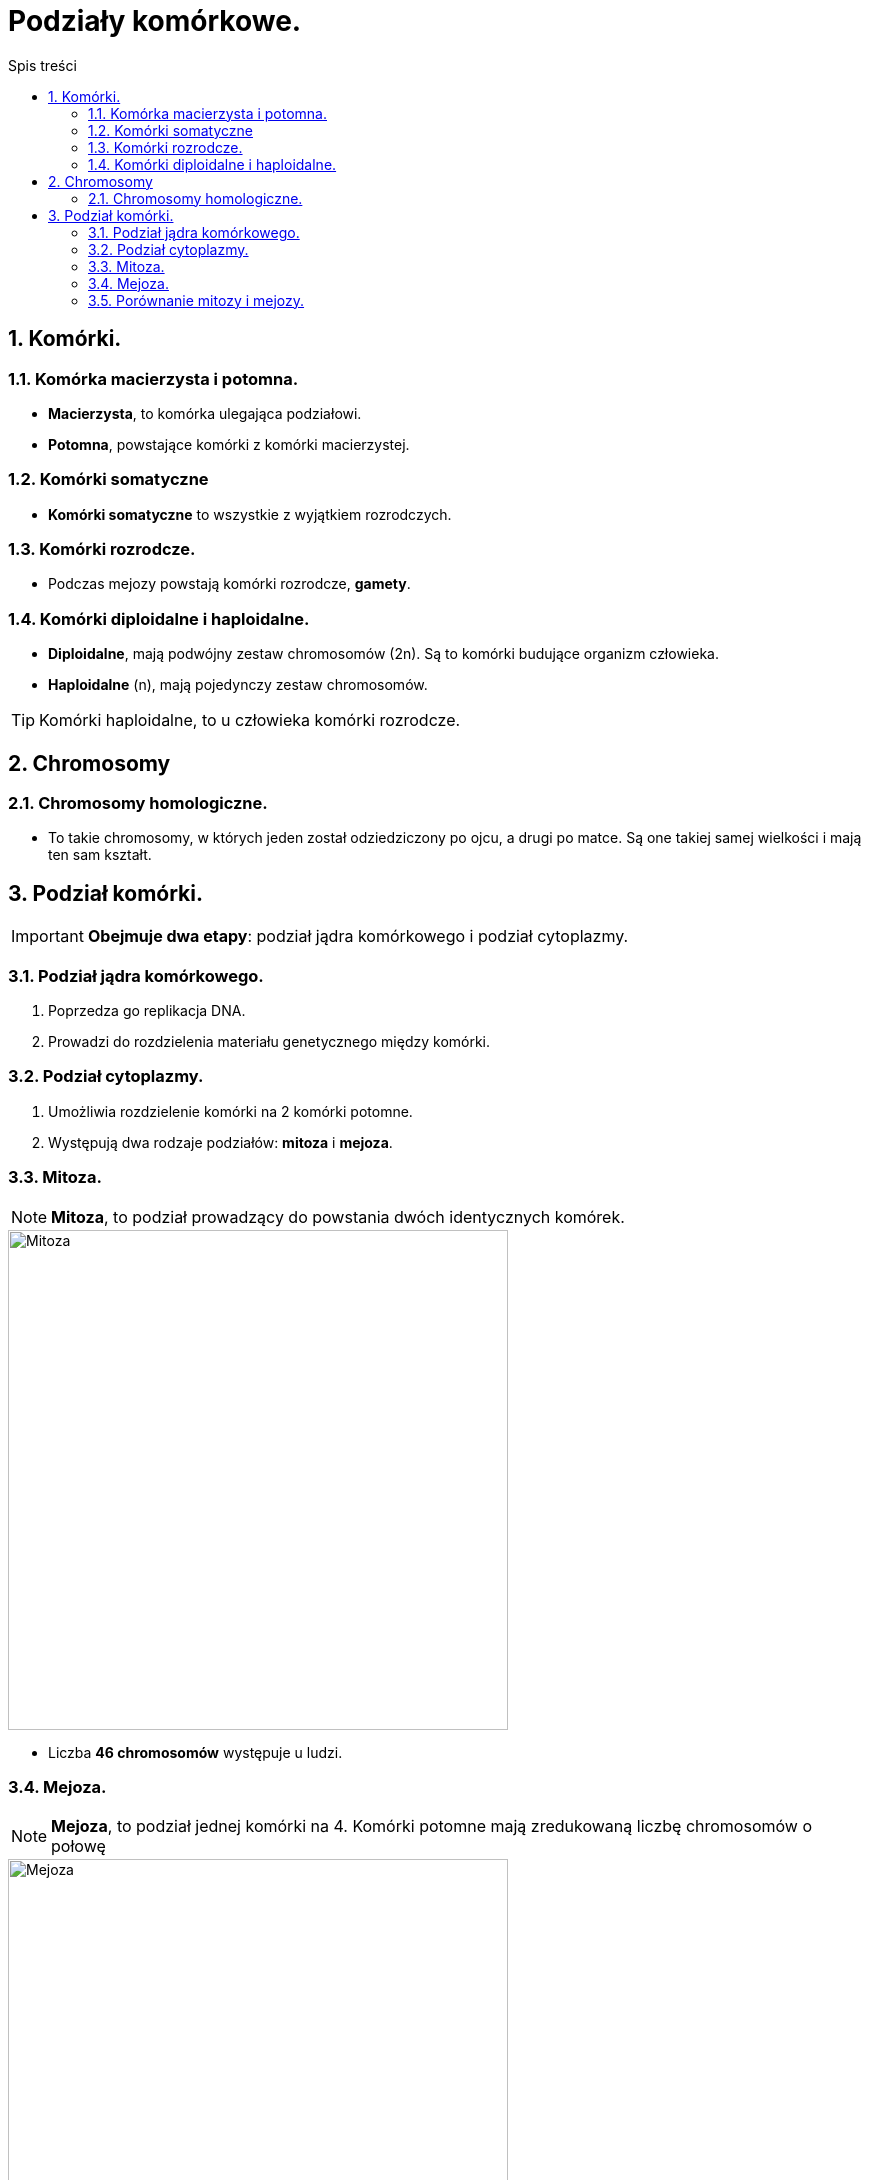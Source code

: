 = Podziały komórkowe.
:toc:
:toc-title: Spis treści
:sectnums:
:icons: font
:imagesdir: obrazki
ifdef::env-github[]
:tip-caption: :bulb:
:note-caption: :information_source:
:important-caption: :heavy_exclamation_mark:
:caution-caption: :fire:
:warning-caption: :warning:
endif::[]

== Komórki.

=== Komórka macierzysta i potomna.
* *Macierzysta*, to komórka ulegająca podziałowi.
* *Potomna*, powstające komórki z komórki macierzystej.

=== Komórki somatyczne
* *Komórki somatyczne* to wszystkie z wyjątkiem rozrodczych.

=== Komórki rozrodcze.
* Podczas mejozy powstają komórki rozrodcze, *gamety*.

=== Komórki diploidalne i haploidalne.
* *Diploidalne*, mają podwójny zestaw chromosomów (2n). Są to komórki budujące organizm człowieka.

* *Haploidalne* (n), mają pojedynczy zestaw chromosomów.

TIP: Komórki haploidalne, to  u człowieka komórki rozrodcze.

== Chromosomy

=== Chromosomy homologiczne.
* To takie chromosomy, w których jeden został odziedziczony po ojcu, a drugi po matce. Są one takiej samej wielkości i mają ten sam kształt.


== Podział komórki.
IMPORTANT: *Obejmuje dwa etapy*: podział jądra komórkowego i podział cytoplazmy.

=== Podział jądra komórkowego.
. Poprzedza go replikacja DNA.
. Prowadzi do rozdzielenia materiału genetycznego między komórki.

=== Podział cytoplazmy.
. Umożliwia rozdzielenie komórki na 2 komórki potomne.
. Występują dwa rodzaje podziałów: *mitoza* i *mejoza*.

=== Mitoza.
====
NOTE: *Mitoza*, to podział prowadzący do powstania dwóch identycznych komórek.

image::Mitoza.jpg[Mitoza,500]

* Liczba *46 chromosomów* występuje u ludzi.
====

=== Mejoza.
====
NOTE: *Mejoza*, to podział jednej komórki na 4. Komórki potomne mają zredukowaną liczbę chromosomów o połowę

image::Mejoza.jpg[Mejoza,500]

* Liczba *46 chromosomów* występuje u ludzi.
====

=== Porównanie mitozy i mejozy.

====
[cols="<1,<1"]
|===
|*Mitoza*
|*Mejoza*
|1) Przed podziałem następuje replikacja.

2) Podczas mitozy dochodzi do jednego podziału.

3) Komórki potomne mają taką samą liczbę chromosomów, jak komórka macierzysta.

4) Służy do wytwarzania komórek somatycznych.
|1) Przed podziałem następuje replikacja.

2) Podczas mejozy dochodzi do dwóch podziałów.

3) Komórki potomne mają o połowę mniejszą liczbę chromosomów, niż macierzysta.

4) Służy do wytwarzania gamet.
|===
====
